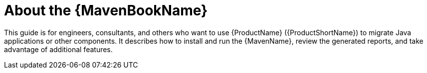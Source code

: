 // Module included in the following assemblies:
// * docs/maven-guide_5/master.adoc
[[about_maven_guide]]
= About the {MavenBookName}

This guide is for engineers, consultants, and others who want to use {ProductName} ({ProductShortName}) to migrate Java applications or other components. It describes how to install and run the {MavenName}, review the generated reports, and take advantage of additional features.
